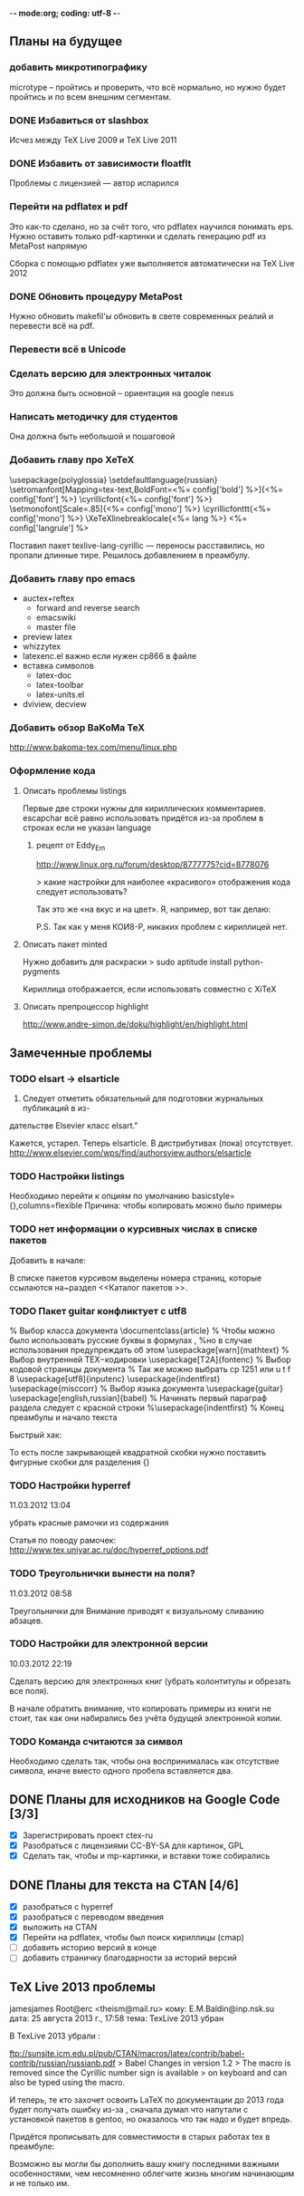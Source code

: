 -*- mode:org; coding: utf-8  -*-
** Планы на будущее
*** добавить микротипографику
 microtype -- пройтись и проверить, что всё нормально, но нужно будет
 пройтись и по всем внешним сегментам.
*** DONE Избавиться от slashbox
    CLOSED: [2013-01-02 Ср. 10:51]
Исчез между TeX Live 2009 и TeX Live 2011

*** DONE Избавить от зависимости floatflt
    CLOSED: [2013-01-02 Ср. 11:50]
Проблемы с лицензией — автор испарился

*** Перейти на pdflatex и pdf
 Это как-то сделано, но за счёт того, что pdflatex научился понимать
eps. Нужно оставить только pdf-картинки и сделать генерацию pdf из
MetaPost напрямую

 Сборка с помощью pdflatex уже выполняется автоматически на TeX Live 2012

*** DONE Обновить процедуру MetaPost
    CLOSED: [2013-01-02 Ср. 10:39]
Нужно обновить makefil'ы обновить в свете современных реалий и
перевести всё на pdf.
*** Перевести всё в Unicode
*** Сделать версию для электронных читалок 
 Это должна быть основной -- ориентация на google nexus
*** Написать методичку для студентов
Она должна быть небольшой и пошаговой
*** Добавить главу про XeTeX
\usepackage{polyglossia}
\setdefaultlanguage{russian}
 \setromanfont[Mapping=tex-text,BoldFont=<%= config['bold'] %>]{<%= config['font'] %>}
\newfontfamily\cyrillicfont{<%= config['font'] %>}
\setmonofont[Scale=.85]{<%= config['mono'] %>}
\newfontfamily\cyrillicfonttt{<%= config['mono'] %>}
\XeTeXlinebreaklocale{<%= lang %>}
 <%= config['langrule'] %>

Поставил пакет texlive-lang-cyrillic — переносы расставились, но
пропали длинные тире. Решилось добавлением \setkeys{russian}{babelshorthands=true} в преамбулу.
*** Добавить главу про emacs
 + auctex+reftex
   * forward and reverse search
   * emacswiki
   * master file
 + preview latex
 + whizzytex
 + latexenc.el важно если нужен cp866 в файле
 + вставка символов
   * latex-doc
   * latex-toolbar
   * latex-units.el
 + dviview, decview
*** Добавить обзор BaKoMa TeX
http://www.bakoma-tex.com/menu/linux.php
*** Оформление кода
**** Описать проблемы listings
\lstset{
    keepspaces=true,
    extendedchars=\true,
    inputencoding=utf8,
    escapechar={|}
}
Первые две строки нужны для кириллических комментариев. escapchar всё
равно использовать придётся из-за проблем в строках если не указан language

***** рецепт от Eddy_Em
http://www.linux.org.ru/forum/desktop/8777775?cid=8778076

> какие настройки для наиболее «красивого» отображения кода следует использовать?

Так это же «на вкус и на цвет». Я, например, вот так делаю:

\lstset{basicstyle=\small,breaklines=true,language=Octave,
    extendedchars=true,aboveskip=1em,belowcaptionskip=5pt,
    prebreak = \hbox{%
\normalfont\small\hfill\green{\ensuremath{\hookleftarrow}}},
    postbreak = \hbox to 0pt{%
\hss\normalfont\small\green{\ensuremath{\hookrightarrow}}\hspace{1ex}},
    commentstyle=\color{blue},showspaces=false,
    showstringspaces=false,stringstyle=\bfseries\color[rgb]{0.6,0,1},
    numbers=left,numberstyle=\tiny,stepnumber=2,
    keywordstyle=\bfseries\color[rgb]{0,0.1,0.5},
    frameround=tttt,frame=trBL,tabsize=4,backgroundcolor=\color[rgb]{.9,.9,1}}
\lstloadlanguages{Octave}
\def\lstlistingname{Листинг}
\def\lstref#1{(см.~листинг~\ref{#1})}

P.S. Так как у меня КОИ8-Р, никаких проблем с кириллицей нет.

**** Описать пакет minted
Нужно добавить для раскраски
> sudo aptitude install python-pygments

Кириллица отображается, если использовать совместно с XiTeX
**** Описать препроцессор highlight
http://www.andre-simon.de/doku/highlight/en/highlight.html
** Замеченные проблемы
*** TODO elsart → elsarticle

102. Следует отметить обязательный для подготовки журнальных публикаций в из-
дательстве Elsevier класс elsart."

Кажется, устарел. Теперь elsarticle. В дистрибутивах (пока)
отсутствует. http://www.elsevier.com/wps/find/authorsview.authors/elsarticle

*** TODO Настройки listings
   Необходимо перейти к опциям по умолчанию
   basicstyle={\ttfamily},columns=flexible
   Причина: чтобы копировать можно было примеры
*** TODO нет информации о курсивных числах в списке пакетов

Добавить в начале:

\Note В списке пакетов курсивом выделены номера страниц, которые
ссылаются на~раздел <<Каталог пакетов \TeXLive{}>>.

*** TODO Пакет guitar конфликтует с utf8


% Выбор класса документа
\documentclass{article}
% Чтобы можно было использовать русские буквы в формулах ,
%но в случае использования предупреждать об этом
\usepackage[warn]{mathtext}
% Выбор внутренней TEX−кодировки
\usepackage[T2A]{fontenc}
% Выбор кодовой страницы документа
% Так же можно выбрать cp 1251 или u t f 8
\usepackage[utf8]{inputenc}
\usepackage{indentfirst}
\usepackage{misccorr}
% Выбор языка документа
\usepackage{guitar}
\usepackage[english,russian]{babel}
% Начинать первый параграф раздела следует с красной строки
%\usepackage{indentfirst}
% Конец преамбулы и начало текста
\begin{document}
Привет, мир!!!

\begin{guitar}
Спа[Gm]сибо [Eb]вам, мои дожд[Gm]и
[Eb]Спаси[D7]бо вам, мои осен[Gm]ние
За всё, что [A7]вы во мне по[D7]сеяли
Спа[Eb]сибо [D7]вам, мои дож[Gm]ди
\end{guitar}
\end{document}

Быстрый хак:

\begin{guitar}
Спа[Gm]{}сибо вам мои дожди
[Eb]{}Спаси[D7]{}бо вам, мои осен[Gm]{}ние
За всё, что [A7]{}вы во мне по[D7]{}сеяли
Спа[Eb]{}сибо [D7]{}вам, мои дож[Gm]{}ди
\end{guitar}

То есть после закрывающей квадратной скобки нужно поставить фигурные
скобки для разделения {}

*** TODO Настройки hyperref

11.03.2012 13:04

убрать красные рамочки из содержания

Статья по поводу рамочек: 
http://www.tex.uniyar.ac.ru/doc/hyperref_options.pdf

*** TODO Треугольнички вынести на поля?

11.03.2012 08:58

Треугольнички для Внимание приводят к визуальному сливанию абзацев.

*** TODO Настройки для электронной версии

10.03.2012 22:19

Сделать версию для электронных книг (убрать колонтитулы и обрезать все
поля).

В начале обратить внимание, что копировать примеры из книги не стоит,
так как они набирались без учёта будущей электронной копии.

*** TODO Команда \textpkgh считаются за символ 
Необходимо сделать так, чтобы она воспринималась как отсутствие
символа, иначе вместо одного пробела вставляется два.
** DONE Планы для исходников на Google Code [3/3]
   CLOSED: [2013-01-01 Вт. 19:21]
  * [X] Зарегистрировать проект ctex-ru
  * [X] Разобраться с лицензиями CC-BY-SA для картинок, GPL
  * [X] Сделать так, чтобы и mp-картинки, и вставки тоже собирались
** DONE Планы для текста на CTAN [4/6]
   CLOSED: [2012-12-23 Вс. 13:46]
 * [X] разобраться с hyperref
 * [X] разобраться с переводом введения
 * [X] выложить на CTAN
 * [X] Перейти на pdflatex, чтобы был поиск кириллицы (cmap)
 * [ ] добавить историю версий в конце
 * [ ] добавить страничку благодарности за историй версий
** TeX Live 2013 проблемы
jamesjames Root@erc <theism@mail.ru>
кому:	 E.M.Baldin@inp.nsk.su
дата:	 25 августа 2013 г., 17:58
тема:	 TexLive 2013 убран \No

В TexLive 2013 убрали \No:

ftp://sunsite.icm.edu.pl/pub/CTAN/macros/latex/contrib/babel-contrib/russian/russianb.pdf
> Babel Changes in version 1.2
> The macro \No is removed since the Cyrillic number sign is available
> on keyboard and can also be typed using the \textnumero macro.

И теперь, те кто захочет освоить LaTeX по документации до 2013 года будет получать ошибку из-за \No, сначала думал что напутали с установкой пакетов в gentoo, но оказалось что так надо и будет впредь.

Придётся прописывать для совместимости в старых работах tex в преамбуле:
\DeclareRobustCommand{\No}{\ifmmode{\nfss@text{\textnumero}}\else\textnumero\fi}

Возможно вы могли бы дополнить вашу книгу последними важными особенностями, чем несомненно облегчите жизнь многим начинающим и не только им.
